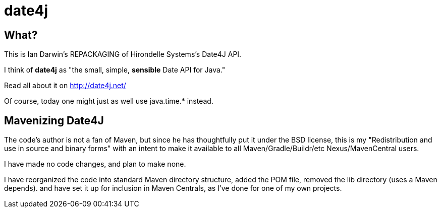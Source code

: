 = date4j

== What?

This is Ian Darwin's REPACKAGING of Hirondelle Systems's Date4J API.

I think of *date4j* as "the small, simple, *sensible* Date API for Java."

Read all about it on http://date4j.net/

Of course, today one might just as well use +java.time.*+ instead.

== Mavenizing Date4J

The code's author is not a fan of Maven, but since he has thoughtfully put it under the BSD license, this is my "Redistribution and use in source and binary forms" with an intent to make it
available to all Maven/Gradle/Buildr/etc Nexus/MavenCentral users.

I have made no code changes, and plan to make none.

I have reorganized the code into standard Maven directory structure, added the POM file, removed the lib directory (uses a Maven depends).
and have set it up for inclusion in Maven Centrals, as I've done for one of my own projects.
